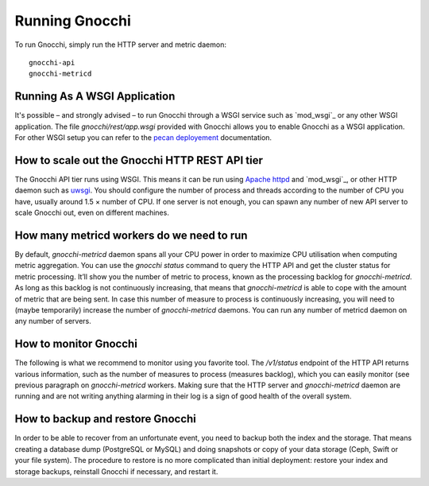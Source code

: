 =================
 Running Gnocchi
=================

To run Gnocchi, simply run the HTTP server and metric daemon:

::

    gnocchi-api
    gnocchi-metricd


Running As A WSGI Application
=============================

It's possible – and strongly advised – to run Gnocchi through a WSGI
service such as `mod_wsgi`_ or any other WSGI application. The file
`gnocchi/rest/app.wsgi` provided with Gnocchi allows you to enable Gnocchi as
a WSGI application.
For other WSGI setup you can refer to the `pecan deployement`_ documentation.

.. _`mod_wsgi`: https://modwsgi.readthedocs.org/en/master/
.. _`pecan deployement`: http://pecan.readthedocs.org/en/latest/deployment.html#deployment


How to scale out the Gnocchi HTTP REST API tier
===============================================

The Gnocchi API tier runs using WSGI. This means it can be run using `Apache
httpd`_ and `mod_wsgi`_, or other HTTP daemon such as `uwsgi`_. You should
configure the number of process and threads according to the number of CPU you
have, usually around 1.5 × number of CPU. If one server is not enough, you can
spawn any number of new API server to scale Gnocchi out, even on different
machines.

.. _Apache httpd: http://httpd.apache.org/
.. _mod_wsgi: https://modwsgi.readthedocs.org/en/develop/
.. _uwsgi: https://uwsgi-docs.readthedocs.org/


How many metricd workers do we need to run
==========================================

By default, `gnocchi-metricd` daemon spans all your CPU power in order to
maximize CPU utilisation when computing metric aggregation. You can use the
`gnocchi status` command to query the HTTP API and get the cluster status for
metric processing. It’ll show you the number of metric to process, known as the
processing backlog for `gnocchi-metricd`. As long as this backlog is not
continuously increasing, that means that `gnocchi-metricd` is able to cope with
the amount of metric that are being sent. In case this number of measure to
process is continuously increasing, you will need to (maybe temporarily)
increase the number of `gnocchi-metricd` daemons. You can run any number of
metricd daemon on any number of servers.

How to monitor Gnocchi
======================

The following is what we recommend to monitor using you favorite tool. The
`/v1/status` endpoint of the HTTP API returns various information, such as the
number of measures to process (measures backlog), which you can easily monitor
(see previous paragraph on `gnocchi-metricd` workers. Making sure that the HTTP
server and `gnocchi-metricd` daemon are running and are not writing anything
alarming in their log is a sign of good health of the overall system.

How to backup and restore Gnocchi
=================================

In order to be able to recover from an unfortunate event, you need to backup
both the index and the storage. That means creating a database dump (PostgreSQL
or MySQL) and doing snapshots or copy of your data storage (Ceph, Swift or your
file system). The procedure to restore is no more complicated than initial
deployment: restore your index and storage backups, reinstall Gnocchi if
necessary, and restart it.

